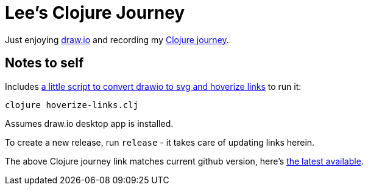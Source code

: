 = Lee's Clojure Journey

Just enjoying https://about.draw.io/[draw.io] and recording my https://cdn.jsdelivr.net/gh/lread/lee-clojure-journey@816e40d1210d1866a14e084f21e7487cd3bf4b46/lee-clojure-journey.svg[Clojure journey].

== Notes to self

Includes link:hoverize-links.clj[a little script to convert drawio to svg and hoverize links] to run it:

[source,shell]
----
clojure hoverize-links.clj
----
Assumes draw.io desktop app is installed.

To create a new release, run `release` - it takes care of updating links herein.

The above Clojure journey link matches current github version, here's https://cdn.jsdelivr.net/gh/lread/lee-clojure-journey@latest/lee-clojure-journey.svg[the latest available].
